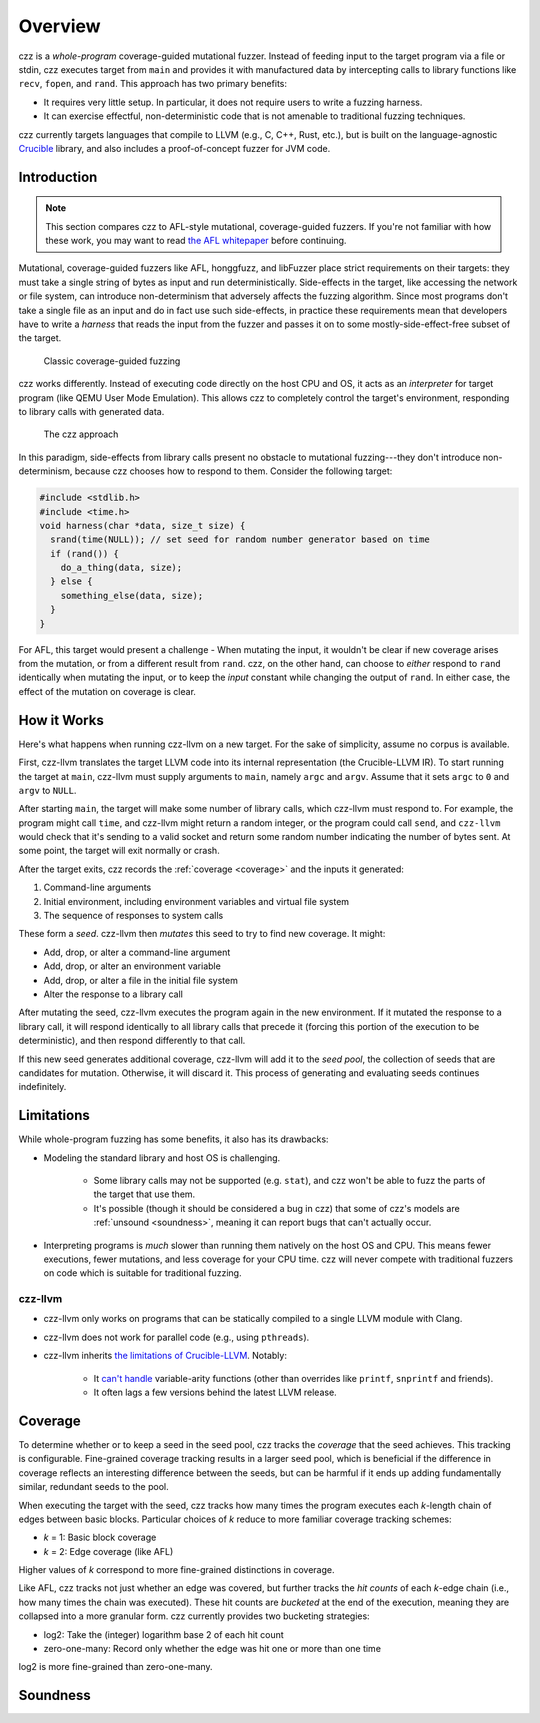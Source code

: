 ========
Overview
========

..
  This section is duplicated in the README and index.rst.

czz is a *whole-program* coverage-guided mutational fuzzer. Instead of feeding
input to the target program via a file or stdin, czz executes target from
``main`` and provides it with manufactured data by intercepting calls to library
functions like ``recv``, ``fopen``, and ``rand``. This approach has two primary
benefits:

- It requires very little setup. In particular, it does not require users to
  write a fuzzing harness.
- It can exercise effectful, non-deterministic code that is not amenable to
  traditional fuzzing techniques.

czz currently targets languages that compile to LLVM (e.g., C, C++, Rust, etc.),
but is built on the language-agnostic
`Crucible <https://github.com/GaloisInc/crucible>`_ library, and also includes
a proof-of-concept fuzzer for JVM code.

Introduction
============

.. note::

  This section compares czz to AFL-style mutational, coverage-guided fuzzers. If
  you're not familiar with how these work, you may want to read `the AFL
  whitepaper <https://lcamtuf.coredump.cx/afl/technical_details.txt>`_ before
  continuing.

Mutational, coverage-guided fuzzers like AFL, honggfuzz, and libFuzzer place
strict requirements on their targets: they must take a single string of bytes as
input and run deterministically. Side-effects in the target, like accessing the
network or file system, can introduce non-determinism that adversely affects the
fuzzing algorithm. Since most programs don't take a single file as an input and
do in fact use such side-effects, in practice these requirements mean that
developers have to write a *harness* that reads the input from the fuzzer and
passes it on to some mostly-side-effect-free subset of the target.

.. figure:: img/classic.svg
   :scale: 35

   Classic coverage-guided fuzzing

czz works differently. Instead of executing code directly on the host CPU and
OS, it acts as an *interpreter* for target program (like QEMU User Mode
Emulation). This allows czz to completely control the target's environment,
responding to library calls with generated data.

.. figure:: img/czz.svg
   :scale: 35

   The czz approach

In this paradigm, side-effects from library calls present no obstacle to
mutational fuzzing---they don't introduce non-determinism, because czz chooses
how to respond to them. Consider the following target:

.. code-block:: c

  #include <stdlib.h>
  #include <time.h>
  void harness(char *data, size_t size) {
    srand(time(NULL)); // set seed for random number generator based on time
    if (rand()) {
      do_a_thing(data, size);
    } else {
      something_else(data, size);
    }
  }

For AFL, this target would present a challenge - When mutating the input, it
wouldn't be clear if new coverage arises from the mutation, or from a different
result from ``rand``. czz, on the other hand, can choose to *either* respond to
``rand`` identically when mutating the input, or to keep the *input* constant
while changing the output of ``rand``. In either case, the effect of the
mutation on coverage is clear.

How it Works
============

Here's what happens when running czz-llvm on a new target. For the sake of
simplicity, assume no corpus is available.

First, czz-llvm translates the target LLVM code into its internal representation
(the Crucible-LLVM IR). To start running the target at ``main``, czz-llvm must
supply arguments to ``main``, namely ``argc`` and ``argv``. Assume that it sets
``argc`` to ``0`` and ``argv`` to ``NULL``.

After starting ``main``, the target will make some number of library calls,
which czz-llvm must respond to. For example, the program might call ``time``,
and czz-llvm might return a random integer, or the program could call ``send``,
and ``czz-llvm`` would check that it's sending to a valid socket and return some
random number indicating the number of bytes sent. At some point, the target
will exit normally or crash.

After the target exits, czz records the :ref:`coverage <coverage>` and the
inputs it generated:

1. Command-line arguments
2. Initial environment, including environment variables and virtual file system
3. The sequence of responses to system calls

These form a *seed*. czz-llvm then *mutates* this seed to try to find new
coverage. It might:

- Add, drop, or alter a command-line argument
- Add, drop, or alter an environment variable
- Add, drop, or alter a file in the initial file system
- Alter the response to a library call

After mutating the seed, czz-llvm executes the program again in the new
environment. If it mutated the response to a library call, it will respond
identically to all library calls that precede it (forcing this portion of the
execution to be deterministic), and then respond differently to that call.

If this new seed generates additional coverage, czz-llvm will add it to the
*seed pool*, the collection of seeds that are candidates for mutation.
Otherwise, it will discard it. This process of generating and evaluating seeds
continues indefinitely.

.. _limitations:

Limitations
===========

While whole-program fuzzing has some benefits, it also has its drawbacks:

- Modeling the standard library and host OS is challenging.

    * Some library calls may not be supported (e.g. ``stat``), and czz won't be
      able to fuzz the parts of the target that use them.

    * It's possible (though it should be considered a bug in czz) that some of
      czz's models are :ref:`unsound <soundness>`, meaning it can report bugs
      that can't actually occur.

- Interpreting programs is *much* slower than running them natively on the host
  OS and CPU. This means fewer executions, fewer mutations, and less coverage
  for your CPU time. czz will never compete with traditional fuzzers on code
  which is suitable for traditional fuzzing.

czz-llvm
--------

- czz-llvm only works on programs that can be statically compiled to a single
  LLVM module with Clang.

- czz-llvm does not work for parallel code (e.g., using ``pthreads``).

- czz-llvm inherits `the limitations of Crucible-LLVM
  <https://github.com/GaloisInc/crucible/blob/master/crucible-llvm/doc/limitations.md>`_.
  Notably:

    * It `can't handle <https://github.com/GaloisInc/crucible/issues/857>`_
      variable-arity functions (other than overrides like ``printf``,
      ``snprintf`` and friends).

    * It often lags a few versions behind the latest LLVM release.

.. _coverage:

Coverage
========

To determine whether or to keep a seed in the seed pool, czz tracks the
*coverage* that the seed achieves. This tracking is configurable. Fine-grained
coverage tracking results in a larger seed pool, which is beneficial if the
difference in coverage reflects an interesting difference between the seeds, but
can be harmful if it ends up adding fundamentally similar, redundant seeds to
the pool.

When executing the target with the seed, czz tracks how many times the program
executes each *k*-length chain of edges between basic blocks. Particular choices
of *k* reduce to more familiar coverage tracking schemes:

- *k* = 1: Basic block coverage
- *k* = 2: Edge coverage (like AFL)

Higher values of *k* correspond to more fine-grained distinctions in coverage.

Like AFL, czz tracks not just whether an edge was covered, but further tracks
the *hit counts* of each *k*-edge chain (i.e., how many times the chain was
executed). These hit counts are *bucketed* at the end of the execution, meaning
they are collapsed into a more granular form. czz currently provides two
bucketing strategies:

- log2: Take the (integer) logarithm base 2 of each hit count
- zero-one-many: Record only whether the edge was hit one or more than one time

log2 is more fine-grained than zero-one-many.

.. TODO(lb): examples

.. _soundness:

Soundness
=========
